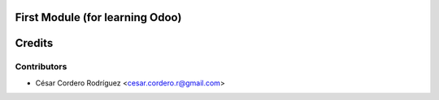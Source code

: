 First Module (for learning Odoo)
=====================================



Credits
=======

Contributors
------------

* César Cordero Rodríguez <cesar.cordero.r@gmail.com>
